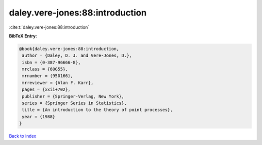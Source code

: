 daley.vere-jones:88:introduction
================================

:cite:t:`daley.vere-jones:88:introduction`

**BibTeX Entry:**

.. code-block:: bibtex

   @book{daley.vere-jones:88:introduction,
    author = {Daley, D. J. and Vere-Jones, D.},
    isbn = {0-387-96666-8},
    mrclass = {60G55},
    mrnumber = {950166},
    mrreviewer = {Alan F. Karr},
    pages = {xxii+702},
    publisher = {Springer-Verlag, New York},
    series = {Springer Series in Statistics},
    title = {An introduction to the theory of point processes},
    year = {1988}
   }

`Back to index <../By-Cite-Keys.html>`__
